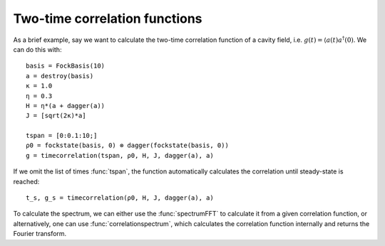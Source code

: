 .. _section-timecorrelationfunctions:

Two-time correlation functions
==============================

.. jl:autofunction:: timecorrelations.jl timecorrelation

.. jl:autofunction:: timecorrelations.jl correlationspectrum

.. jl:autofunction:: timecorrelations.jl spectrumFFT

As a brief example, say we want to calculate the two-time correlation function of a cavity field, i.e. :math:`g(t) = \langle a(t) a^\dagger(0)`.
We can do this with::

  basis = FockBasis(10)
  a = destroy(basis)
  κ = 1.0
  η = 0.3
  H = η*(a + dagger(a))
  J = [sqrt(2κ)*a]

  tspan = [0:0.1:10;]
  ρ0 = fockstate(basis, 0) ⊗ dagger(fockstate(basis, 0))
  g = timecorrelation(tspan, ρ0, H, J, dagger(a), a)

If we omit the list of times :func:`tspan`, the function automatically calculates the correlation until steady-state is reached::

  t_s, g_s = timecorrelation(ρ0, H, J, dagger(a), a)

To calculate the spectrum, we can either use the :func:`spectrumFFT` to calculate it from a given correlation function,
or alternatively, one can use :func:`correlationspectrum`, which calculates the correlation function internally and returns the
Fourier transform.
